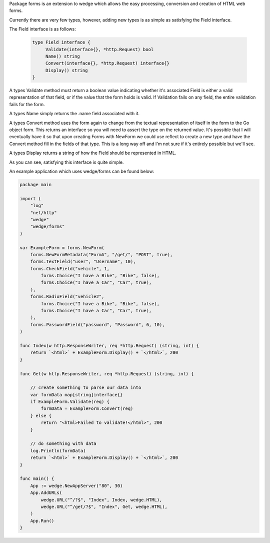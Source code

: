 Package forms is an extension to wedge which allows the easy processing, conversion
and creation of HTML web forms.

Currently there are very few types, however, adding new types is as simple as satisfying
the Field interface.

The Field interface is as follows:

  .. code-block:: go

      type Field interface {
           Validate(interface{}, *http.Request) bool
           Name() string
           Convert(interface{}, *http.Request) interface{}
           Display() string
      }

A types Validate method must return a boolean value indicating whether it's associated
Field is either a valid representation of that field, or if the value that the form
holds is valid. If Validation fails on any field, the entire validation fails for the
form.

A types Name simply returns the .name field associated with it.

A types Convert method uses the form again to change from the textual representation
of itself in the form to the Go object form. This returns an interface so you will
need to assert the type on the returned value. It's possible that I will eventually
have it so that upon creating Forms with NewForm we could use reflect to create a new
type and have the Convert method fill in the fields of that type. This is a long way
off and I'm not sure if it's entirely possible but we'll see.

A types Display returns a string of how the Field should be represented in HTML.

As you can see, satisfying this interface is quite simple.


An example application which uses wedge/forms can be found below:

.. code-block:: go

    package main

    import (
        "log"
        "net/http"
        "wedge"
        "wedge/forms"
    )

    var ExampleForm = forms.NewForm(
        forms.NewFormMetadata("FormA", "/get/", "POST", true),
        forms.TextField("user", "Username", 10),
        forms.CheckField("vehicle", 1,
            forms.Choice("I have a Bike", "Bike", false),
            forms.Choice("I have a Car", "Car", true),
        ),
        forms.RadioField("vehicle2",
            forms.Choice("I have a Bike", "Bike", false),
            forms.Choice("I have a Car", "Car", true),
        ),
        forms.PasswordField("password", "Password", 6, 10),
    )

    func Index(w http.ResponseWriter, req *http.Request) (string, int) {
        return `<html>` + ExampleForm.Display() + `</html>`, 200
    }

    func Get(w http.ResponseWriter, req *http.Request) (string, int) {

        // create something to parse our data into
        var formData map[string]interface{}
        if ExampleForm.Validate(req) {
            formData = ExampleForm.Convert(req)
        } else {
            return "<html>Failed to validate!</html>", 200
        }

        // do something with data
        log.Println(formData)
        return `<html>` + ExampleForm.Display() + `</html>`, 200
    }

    func main() {
        App := wedge.NewAppServer("80", 30)
        App.AddURLs(
            wedge.URL("^/?$", "Index", Index, wedge.HTML),
            wedge.URL("^/get/?$", "Index", Get, wedge.HTML),
        )
        App.Run()
    }
